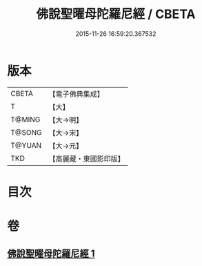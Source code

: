 #+TITLE: 佛說聖曜母陀羅尼經 / CBETA
#+DATE: 2015-11-26 16:59:20.367532
* 版本
 |     CBETA|【電子佛典集成】|
 |         T|【大】     |
 |    T@MING|【大→明】   |
 |    T@SONG|【大→宋】   |
 |    T@YUAN|【大→元】   |
 |       TKD|【高麗藏・東國影印版】|

* 目次
* 卷
** [[file:KR6j0534_001.txt][佛說聖曜母陀羅尼經 1]]
